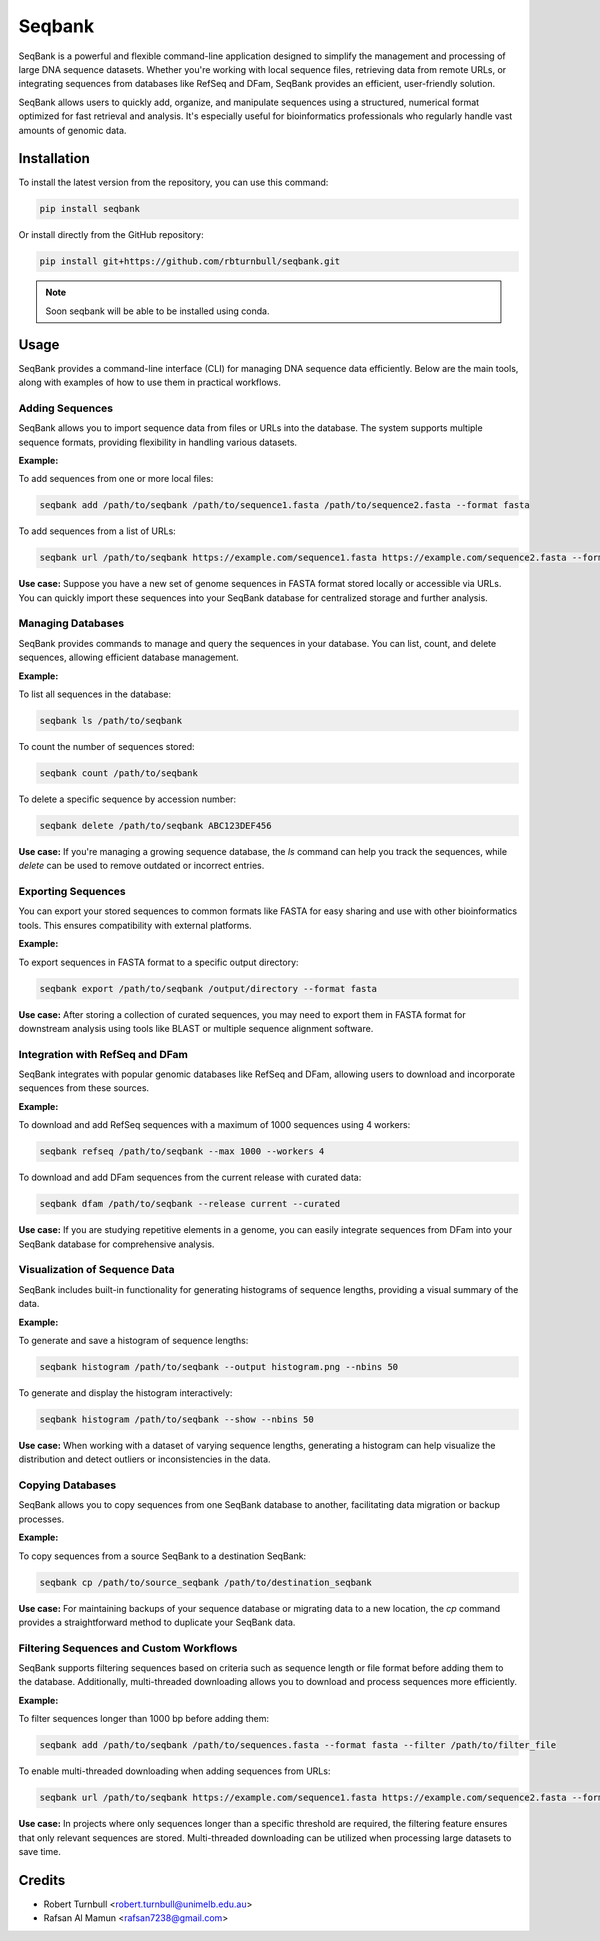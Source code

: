 ================
Seqbank
================

.. start-badges

|pypi badge| |testing badge| |coverage badge| |docs badge| |black badge| |git3moji badge|

.. |pypi badge| image:: https://img.shields.io/pypi/v/seqbank
    :target: https://pypi.org/project/seqbank/

.. |testing badge| image:: https://github.com/rbturnbull/seqbank/actions/workflows/testing.yml/badge.svg
    :target: https://github.com/rbturnbull/seqbank/actions

.. |docs badge| image:: https://github.com/rbturnbull/seqbank/actions/workflows/docs.yml/badge.svg
    :target: https://rbturnbull.github.io/seqbank
    
.. |black badge| image:: https://img.shields.io/badge/code%20style-black-000000.svg
    :target: https://github.com/psf/black
    
.. |coverage badge| image:: https://img.shields.io/endpoint?url=https://gist.githubusercontent.com/rbturnbull/b1625e7f45428007f0982543d9d346d0/raw/coverage-badge.json
    :target: https://rbturnbull.github.io/seqbank/coverage/

.. |git3moji badge| image:: https://img.shields.io/badge/git3moji-%E2%9A%A1%EF%B8%8F%F0%9F%90%9B%F0%9F%93%BA%F0%9F%91%AE%F0%9F%94%A4-fffad8.svg
    :target: https://robinpokorny.github.io/git3moji/
        
.. end-badges

.. start-quickstart

SeqBank is a powerful and flexible command-line application designed to simplify the management and processing of large DNA sequence datasets. Whether you're working with local sequence files, 
retrieving data from remote URLs, or integrating sequences from databases like RefSeq and DFam, SeqBank provides an efficient, user-friendly solution.

SeqBank allows users to quickly add, organize, and manipulate sequences using a structured, numerical format optimized for fast retrieval and analysis. 
It's especially useful for bioinformatics professionals who regularly handle vast amounts of genomic data.


Installation
============

To install the latest version from the repository, you can use this command:

.. code-block:: bash

    pip install seqbank

Or install directly from the GitHub repository:

.. code-block:: bash

    pip install git+https://github.com/rbturnbull/seqbank.git

.. note ::

    Soon seqbank will be able to be installed using conda.


Usage
===========
    
SeqBank provides a command-line interface (CLI) for managing DNA sequence data efficiently. Below are the main tools, along with examples of how to use them in practical workflows.

Adding Sequences
----------------

SeqBank allows you to import sequence data from files or URLs into the database. The system supports multiple sequence formats, providing flexibility in handling various datasets.

**Example:**

To add sequences from one or more local files:

.. code-block:: bash

    seqbank add /path/to/seqbank /path/to/sequence1.fasta /path/to/sequence2.fasta --format fasta

To add sequences from a list of URLs:

.. code-block:: bash

    seqbank url /path/to/seqbank https://example.com/sequence1.fasta https://example.com/sequence2.fasta --format fasta --workers 4

**Use case:**  
Suppose you have a new set of genome sequences in FASTA format stored locally or accessible via URLs. You can quickly import these sequences into your SeqBank database for centralized storage and further analysis.


Managing Databases
------------------

SeqBank provides commands to manage and query the sequences in your database. You can list, count, and delete sequences, allowing efficient database management.

**Example:**

To list all sequences in the database:

.. code-block:: bash

    seqbank ls /path/to/seqbank

To count the number of sequences stored:

.. code-block:: bash

    seqbank count /path/to/seqbank

To delete a specific sequence by accession number:

.. code-block:: bash

    seqbank delete /path/to/seqbank ABC123DEF456

**Use case:**  
If you're managing a growing sequence database, the `ls` command can help you track the sequences, while `delete` can be used to remove outdated or incorrect entries.


Exporting Sequences
-------------------

You can export your stored sequences to common formats like FASTA for easy sharing and use with other bioinformatics tools. This ensures compatibility with external platforms.

**Example:**

To export sequences in FASTA format to a specific output directory:

.. code-block:: bash

    seqbank export /path/to/seqbank /output/directory --format fasta

**Use case:**  
After storing a collection of curated sequences, you may need to export them in FASTA format for downstream analysis using tools like BLAST or multiple sequence alignment software.


Integration with RefSeq and DFam
--------------------------------

SeqBank integrates with popular genomic databases like RefSeq and DFam, allowing users to download and incorporate sequences from these sources.

**Example:**

To download and add RefSeq sequences with a maximum of 1000 sequences using 4 workers:

.. code-block:: bash

    seqbank refseq /path/to/seqbank --max 1000 --workers 4

To download and add DFam sequences from the current release with curated data:

.. code-block:: bash

    seqbank dfam /path/to/seqbank --release current --curated

**Use case:**  
If you are studying repetitive elements in a genome, you can easily integrate sequences from DFam into your SeqBank database for comprehensive analysis.


Visualization of Sequence Data
------------------------------

SeqBank includes built-in functionality for generating histograms of sequence lengths, providing a visual summary of the data.

**Example:**

To generate and save a histogram of sequence lengths:

.. code-block:: bash

    seqbank histogram /path/to/seqbank --output histogram.png --nbins 50

To generate and display the histogram interactively:

.. code-block:: bash

    seqbank histogram /path/to/seqbank --show --nbins 50

**Use case:**  
When working with a dataset of varying sequence lengths, generating a histogram can help visualize the distribution and detect outliers or inconsistencies in the data.


Copying Databases
-----------------

SeqBank allows you to copy sequences from one SeqBank database to another, facilitating data migration or backup processes.

**Example:**

To copy sequences from a source SeqBank to a destination SeqBank:

.. code-block:: bash

    seqbank cp /path/to/source_seqbank /path/to/destination_seqbank

**Use case:**  
For maintaining backups of your sequence database or migrating data to a new location, the `cp` command provides a straightforward method to duplicate your SeqBank data.


Filtering Sequences and Custom Workflows
----------------------------------------

SeqBank supports filtering sequences based on criteria such as sequence length or file format before adding them to the database. Additionally, multi-threaded downloading allows you to download and process sequences more efficiently.

**Example:**

To filter sequences longer than 1000 bp before adding them:

.. code-block:: bash

    seqbank add /path/to/seqbank /path/to/sequences.fasta --format fasta --filter /path/to/filter_file

To enable multi-threaded downloading when adding sequences from URLs:

.. code-block:: bash

    seqbank url /path/to/seqbank https://example.com/sequence1.fasta https://example.com/sequence2.fasta --format fasta --workers 4 --tmp-dir /path/to/tmp

**Use case:**  
In projects where only sequences longer than a specific threshold are required, the filtering feature ensures that only relevant sequences are stored. Multi-threaded downloading can be utilized when processing large datasets to save time.

.. end-quickstart


Credits
==================================

.. start-credits

* Robert Turnbull <robert.turnbull@unimelb.edu.au>
* Rafsan Al Mamun <rafsan7238@gmail.com>

.. end-credits

